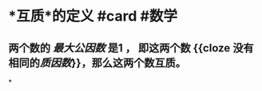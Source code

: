 * *互质*的定义 #card #数学
:PROPERTIES:
:card-last-interval: 115.92
:card-repeats: 5
:card-ease-factor: 3
:card-next-schedule: 2022-12-09T22:34:02.576Z
:card-last-reviewed: 2022-08-16T00:34:02.576Z
:card-last-score: 5
:END:
** 两个数的 /[[最大公因数]]/ 是1 ， 即这两个数 {{cloze 没有相同的[[质因数]]}}，那么这两个数互质。
*